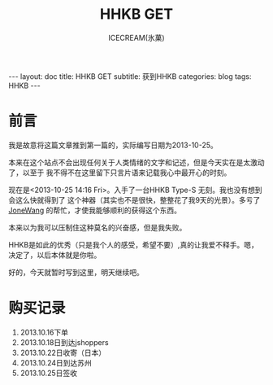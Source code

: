 #+TITLE:HHKB GET
#+AUTHOR:ICECREAM(氷菓)
#+EMAIL:creamidea(AT)gmail.com
#+DESCRIPTION:ICECREAM(氷菓)
#+KEYWORDS:HHKB
#+OPTIONS:H:4 num:t toc:t \n:nil @:t ::t |:t ^:t f:t TeX:t email:t
#+LINK_HOME: https://creamidea.github.io
#+STYLE:<link rel="stylesheet" type="text/css" href="../css/style.css">
#+INFOJS_OPT: view: showall toc: nil

#+BEGIN_HTML
---
layout: doc
title: HHKB GET
subtitle: 获到HHKB
categories: blog
tags: HHKB
---
#+END_HTML

* 前言
我是故意将这篇文章推到第一篇的，实际编写日期为2013-10-25。

本来在这个站点不会出现任何关于人类情绪的文字和记述，但是今天实在是太激动了，以至于
我不得不在这里留下只言片语来记载我心中最开心的时刻。

现在是<2013-10-25 14:16 Fri>。入手了一台HHKB Type-S 无刻。我也没有想到会这么快就得到了
这个神器（其实也不是很快，整整花了我9天的光景）。多亏了 [[http://blog.jonewang.com/pages/about/][JoneWang]] 的帮忙，才使我能够顺利的获得这个东西。

本来以为我可以压制住这种莫名的兴奋感，但是我失败。

HHKB是如此的优秀（只是我个人的感受，希望不要）,真的让我爱不释手。嗯，决定了，以后本体就是你啦。

好的，今天就暂时写到这里，明天继续吧。

* 购买记录
1. 2013.10.16下单
2. 2013.10.18日到达jshoppers
3. 2013.10.22日收寄（日本）
4. 2013.10.24日到达苏州
5. 2013.10.25日签收

* COMMENT 附录

2013-10-22   21:23:00	日本 5500022	 收寄 

2013-10-22   23:04:00	 日本 大阪	 离开处理中心,发往中国 苏州

2013-10-24   13:46:43	苏州市	 到达处理中心,来自JPKIXH

2013-10-25   00:44:12	 苏州市	 离开处理中心,发往常熟市

2013-10-25   07:29:29	常熟市	 到达处理中心,来自苏州市

2013-10-25   08:24:20	 常熟市	 离开处理中心,发往常熟市邮政速递物流公司东南揽投部

2013-10-25   09:22:00	常熟市邮政速递物流公司东南揽投部	 未妥投

2013-10-25   13:23:00	 常熟市邮政速递物流公司东南揽投部	 安排投递

2013-10-25   13:30:00	常熟市邮政速递物流公司东南揽投部	 投递并签收


